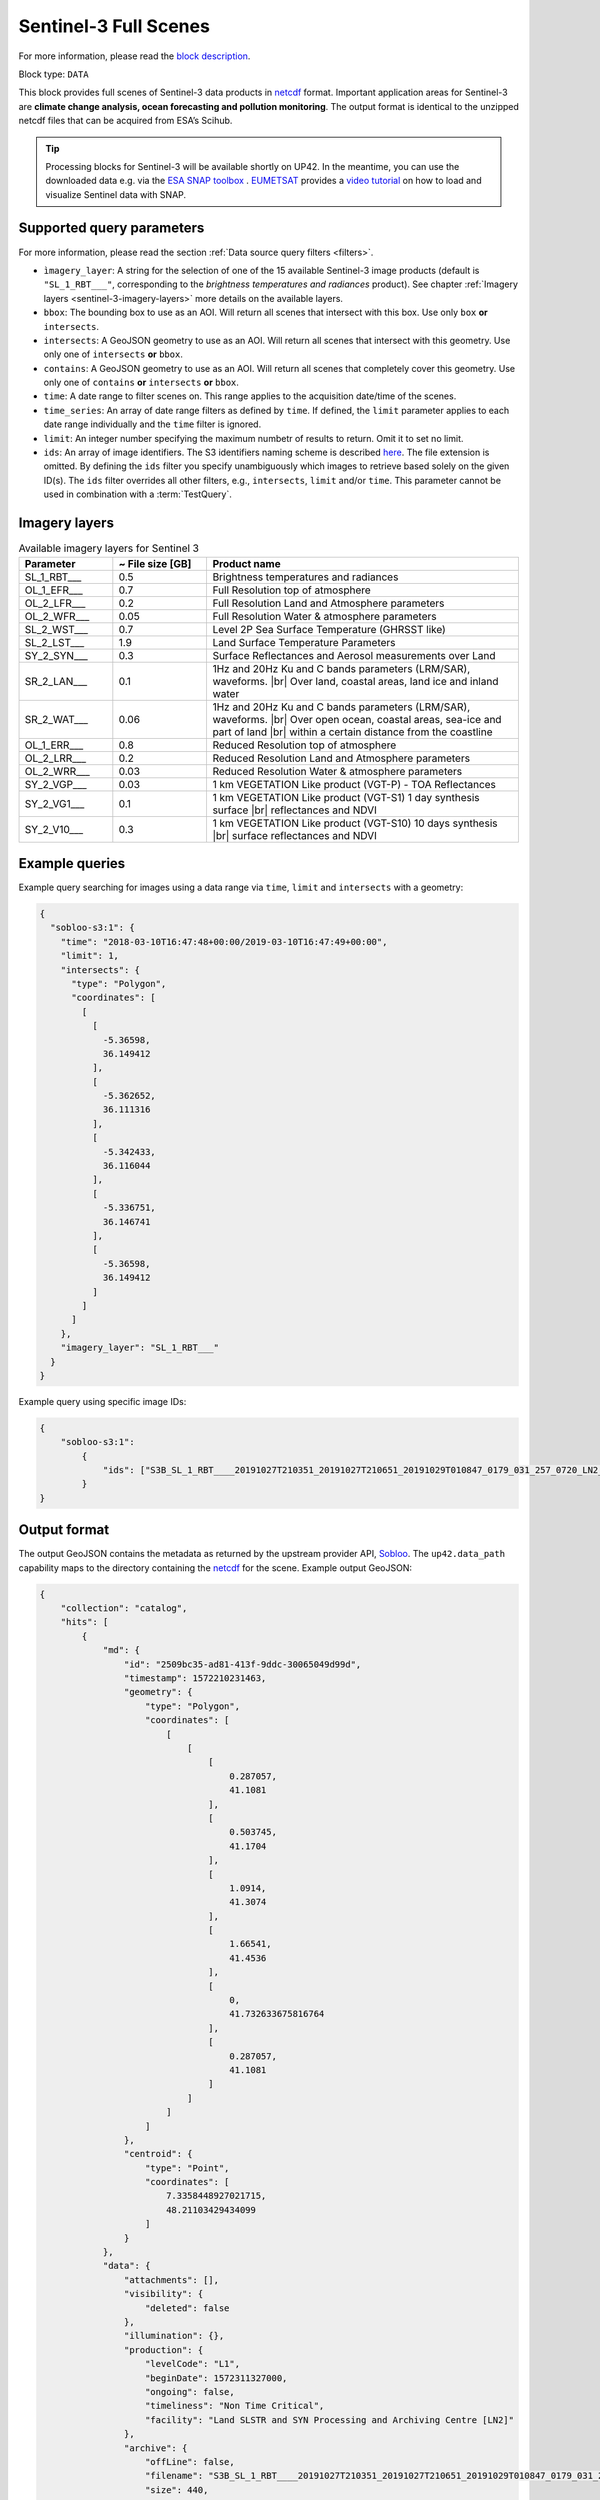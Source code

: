 .. meta::
   :description: UP42 data blocks: Sentinel 3 block description
   :keywords: Sentinel 3, ESA, climate change analysis, ocean forecasting, pollution monitoring, full scene, block description

.. _sentinel-3-block:

Sentinel-3 Full Scenes
======================
For more information, please read the `block description <https://marketplace.up42.com/block/ee08281c-d950-4258-81d5-e37187a9580e>`_.

Block type: ``DATA``

This block provides full scenes of Sentinel-3 data products in `netcdf <https://en.wikipedia.org/wiki/NetCDF>`_ format.
Important application areas for Sentinel-3 are **climate change analysis, ocean forecasting and pollution monitoring**.
The output format is identical to the unzipped netcdf files that can be acquired from ESA’s Scihub.

.. tip:: Processing blocks for Sentinel-3 will be available shortly
    on UP42. In the meantime, you can use the downloaded data
    e.g. via the `ESA SNAP toolbox
    <https://step.esa.int/main/toolboxes/snap/>`_ .  `EUMETSAT
    <https://en.wikipedia.org/wiki/European_Organisation_for_the_Exploitation_of_Meteorological_Satellites>`_
    provides a `video tutorial <https://youtu.be/3PjTwEMlCMs?t=130>`_
    on how to load and visualize Sentinel data with SNAP.

Supported query parameters
--------------------------

For more information, please read the section :ref:`Data source query filters  <filters>`.

* ``ìmagery_layer``: A string for the selection of one of the 15 available Sentinel-3 image products (default is ``"SL_1_RBT___"``, corresponding to the *brightness temperatures and radiances* product).
  See chapter :ref:`Imagery layers <sentinel-3-imagery-layers>` more details on the available layers.
* ``bbox``: The bounding box to use as an AOI. Will return all scenes that intersect with this box. Use only ``box``
  **or** ``intersects``.
* ``intersects``: A GeoJSON geometry to use as an AOI. Will return all scenes that intersect with this geometry. Use
  only one of ``intersects`` **or** ``bbox``.
* ``contains``: A GeoJSON geometry to use as an AOI. Will return all
  scenes that completely cover this geometry. Use only one of ``contains``
  **or** ``intersects`` **or** ``bbox``.
* ``time``: A date range to filter scenes on. This range applies to the acquisition date/time of the scenes.
* ``time_series``: An array of date range filters as defined by ``time``. If defined, the ``limit`` parameter applies to each date range individually and the ``time`` filter is ignored.
* ``limit``: An integer number specifying the maximum numbetr of results to return. Omit it to set no limit.
* ``ids``: An array of image identifiers. The S3 identifiers naming scheme is described `here <https://sentinel.esa.int/web/sentinel/user-guides/sentinel-3-olci/naming-convention>`_.
  The file extension is omitted. By defining the ``ids`` filter you specify unambiguously which images to retrieve based solely on the given ID(s). The ``ids`` filter overrides all other filters, e.g., ``intersects``, ``limit`` and/or ``time``. This parameter cannot be used in combination with a :term:`TestQuery`.

.. _sentinel-3-imagery-layers:

Imagery layers
--------------

.. |br| raw:: html

   <br/>

.. list-table:: Available imagery layers for Sentinel 3
   :widths: 15 15 50
   :header-rows: 1

   * - Parameter
     - ~ File size [GB]
     - Product name
   * - SL_1_RBT___
     - 0.5
     - Brightness temperatures and radiances
   * - OL_1_EFR___
     - 0.7
     - Full Resolution top of atmosphere
   * - OL_2_LFR___
     - 0.2
     - Full Resolution Land and Atmosphere parameters
   * - OL_2_WFR___
     - 0.05
     - Full Resolution Water & atmosphere parameters
   * - SL_2_WST___
     - 0.7
     - Level 2P Sea Surface Temperature (GHRSST like)
   * - SL_2_LST___
     - 1.9
     - Land Surface Temperature Parameters
   * - SY_2_SYN___
     - 0.3
     - Surface Reflectances and Aerosol measurements over Land
   * - SR_2_LAN___
     - 0.1
     - 1Hz and 20Hz Ku and C bands parameters (LRM/SAR),
       waveforms. |br| Over land, coastal areas, land ice and inland water
   * - SR_2_WAT___
     - 0.06
     - 1Hz and 20Hz Ku and C bands parameters (LRM/SAR),
       waveforms. |br|
       Over open ocean, coastal areas, sea-ice and part of land |br|
       within a certain distance from the coastline
   * - OL_1_ERR___
     - 0.8
     - Reduced Resolution top of atmosphere
   * - OL_2_LRR___
     - 0.2
     - Reduced Resolution Land and Atmosphere parameters
   * - OL_2_WRR___
     - 0.03
     - Reduced Resolution Water & atmosphere parameters
   * - SY_2_VGP___
     - 0.03
     - 1 km VEGETATION Like product (VGT-P) - TOA Reflectances
   * - SY_2_VG1___
     - 0.1
     - 1 km VEGETATION Like product (VGT-S1) 1 day synthesis surface
       |br| reflectances and NDVI
   * - SY_2_V10___
     - 0.3
     - 1 km VEGETATION Like product (VGT-S10) 10 days synthesis |br|
       surface reflectances and NDVI


Example queries
---------------

Example query searching for images using a data range via ``time``, ``limit`` and ``intersects`` with a geometry:

.. code-block:: javascript

    {
      "sobloo-s3:1": {
        "time": "2018-03-10T16:47:48+00:00/2019-03-10T16:47:49+00:00",
        "limit": 1,
        "intersects": {
          "type": "Polygon",
          "coordinates": [
            [
              [
                -5.36598,
                36.149412
              ],
              [
                -5.362652,
                36.111316
              ],
              [
                -5.342433,
                36.116044
              ],
              [
                -5.336751,
                36.146741
              ],
              [
                -5.36598,
                36.149412
              ]
            ]
          ]
        },
        "imagery_layer": "SL_1_RBT___"
      }
    }

Example query using specific image IDs:

.. code-block:: javascript

    {
        "sobloo-s3:1":
            {
                "ids": ["S3B_SL_1_RBT____20191027T210351_20191027T210651_20191029T010847_0179_031_257_0720_LN2_O_NT_003"]
            }
    }



Output format
-------------

The output GeoJSON contains the metadata as returned by the upstream provider API, `Sobloo <https://sobloo.eu>`_.
The ``up42.data_path`` capability maps to the directory containing the `netcdf`_ for the scene. Example output GeoJSON:

.. code-block:: javascript

    {
        "collection": "catalog",
        "hits": [
            {
                "md": {
                    "id": "2509bc35-ad81-413f-9ddc-30065049d99d",
                    "timestamp": 1572210231463,
                    "geometry": {
                        "type": "Polygon",
                        "coordinates": [
                            [
                                [
                                    [
                                        0.287057,
                                        41.1081
                                    ],
                                    [
                                        0.503745,
                                        41.1704
                                    ],
                                    [
                                        1.0914,
                                        41.3074
                                    ],
                                    [
                                        1.66541,
                                        41.4536
                                    ],
                                    [
                                        0,
                                        41.732633675816764
                                    ],
                                    [
                                        0.287057,
                                        41.1081
                                    ]
                                ]
                            ]
                        ]
                    },
                    "centroid": {
                        "type": "Point",
                        "coordinates": [
                            7.3358448927021715,
                            48.21103429434099
                        ]
                    }
                },
                "data": {
                    "attachments": [],
                    "visibility": {
                        "deleted": false
                    },
                    "illumination": {},
                    "production": {
                        "levelCode": "L1",
                        "beginDate": 1572311327000,
                        "ongoing": false,
                        "timeliness": "Non Time Critical",
                        "facility": "Land SLSTR and SYN Processing and Archiving Centre [LN2]"
                    },
                    "archive": {
                        "offLine": false,
                        "filename": "S3B_SL_1_RBT____20191027T210351_20191027T210651_20191029T010847_0179_031_257_0720_LN2_O_NT_003.SEN3",
                        "size": 440,
                        "format": "SAFE",
                        "onLine": false
                    },
                    "spatialCoverage": {
                        "verticality": {},
                        "geometry": {
                            "geographicBoundingPolygon": {
                                "coordinates": [
                                    [
                                        [
                                            0.287057,
                                            41.1081
                                        ],
                                        [
                                            0.503745,
                                            41.1704
                                        ],
                                        [
                                            1.0914,
                                            41.3074
                                        ],
                                        [
                                            1.66541,
                                            41.4536
                                        ],
                                        [
                                            0,
                                            41.732633675816764
                                        ],
                                        [
                                            0.287057,
                                            41.1081
                                        ]
                                    ]
                                ],
                                "type": "Polygon"
                            },
                            "global": false,
                            "centerPoint": {
                                "lon": 7.3358448927021715,
                                "lat": 48.21103429434099
                            }
                        }
                    },
                    "quality": {
                        "qualified": false
                    },
                    "target": {},
                    "timeStamp": 1572210231463,
                    "uid": "2509bc35-ad81-413f-9ddc-30065049d99d",
                    "identification": {
                        "profile": "Image",
                        "externalId": "S3B_SL_1_RBT____20191027T210351_20191027T210651_20191029T010847_0179_031_257_0720_LN2_O_NT_003",
                        "collection": "Sentinel-3",
                        "type": "SL_1_RBT___",
                        "dataset": {}
                    },
                    "transmission": {},
                    "contentDescription": {},
                    "provider": {},
                    "acquisition": {
                        "endViewingDate": 1572210411463,
                        "missionId": "B",
                        "missionCode": "S3B",
                        "beginViewingDate": 1572210231463,
                        "missionName": "B",
                        "sensorMode": "Earth Observation",
                        "sensorId": "SLSTR"
                    },
                    "orbit": {
                        "relativeNumber": 257,
                        "number": 7844,
                        "relativePassNumber": 513,
                        "relativePassDirection": "ascending",
                        "direction": "ASCENDING"
                    },
                    "state": {
                        "resources": {
                            "thumbnail": true,
                            "quicklook": true
                        },
                        "services": {
                            "wmts": false,
                            "download": "internal",
                            "wcs": false,
                            "wms": false
                        },
                        "insertionDate": 1572315797366
                    },
                    "attitude": {}
                }
            }
        ],
        "nbhits": 1,
        "totalnb": 4347,
        "links": {
            "self": {
                "href": "https://sobloo.eu/api/v1/services/explore/explore/catalog/_search?f=identification.collection%3Aeq%3ASentinel-3&gintersect=13.15181%2C52.4624%2C13.3847%2C52.5785&sort=-timeStamp&size=1&f=identification.type%3Aeq%3ASL_1_RBT___",
                "method": "GET"
            }
        }
    }
